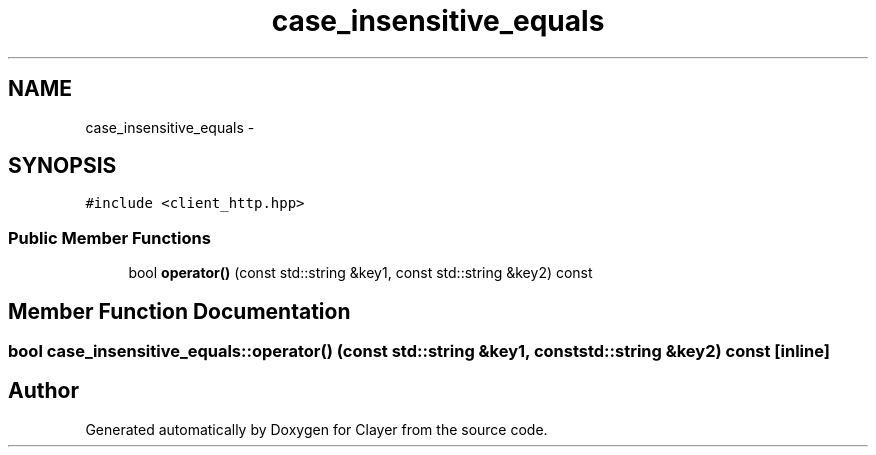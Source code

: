 .TH "case_insensitive_equals" 3 "Sat Apr 29 2017" "Clayer" \" -*- nroff -*-
.ad l
.nh
.SH NAME
case_insensitive_equals \- 
.SH SYNOPSIS
.br
.PP
.PP
\fC#include <client_http\&.hpp>\fP
.SS "Public Member Functions"

.in +1c
.ti -1c
.RI "bool \fBoperator()\fP (const std::string &key1, const std::string &key2) const "
.br
.in -1c
.SH "Member Function Documentation"
.PP 
.SS "bool case_insensitive_equals::operator() (const std::string &key1, const std::string &key2) const\fC [inline]\fP"

.SH "Author"
.PP 
Generated automatically by Doxygen for Clayer from the source code\&.
